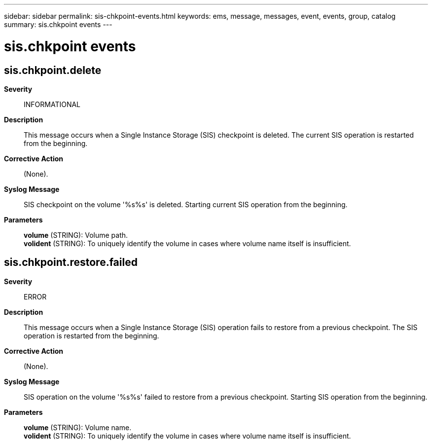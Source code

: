 ---
sidebar: sidebar
permalink: sis-chkpoint-events.html
keywords: ems, message, messages, event, events, group, catalog
summary: sis.chkpoint events
---

= sis.chkpoint events
:toclevels: 1
:hardbreaks:
:nofooter:
:icons: font
:linkattrs:
:imagesdir: ./media/

== sis.chkpoint.delete
*Severity*::
INFORMATIONAL
*Description*::
This message occurs when a Single Instance Storage (SIS) checkpoint is deleted. The current SIS operation is restarted from the beginning.
*Corrective Action*::
(None).
*Syslog Message*::
SIS checkpoint on the volume '%s%s' is deleted. Starting current SIS operation from the beginning.
*Parameters*::
*volume* (STRING): Volume path.
*volident* (STRING): To uniquely identify the volume in cases where volume name itself is insufficient.

== sis.chkpoint.restore.failed
*Severity*::
ERROR
*Description*::
This message occurs when a Single Instance Storage (SIS) operation fails to restore from a previous checkpoint. The SIS operation is restarted from the beginning.
*Corrective Action*::
(None).
*Syslog Message*::
SIS operation on the volume '%s%s' failed to restore from a previous checkpoint. Starting SIS operation from the beginning.
*Parameters*::
*volume* (STRING): Volume name.
*volident* (STRING): To uniquely identify the volume in cases where volume name itself is insufficient.
